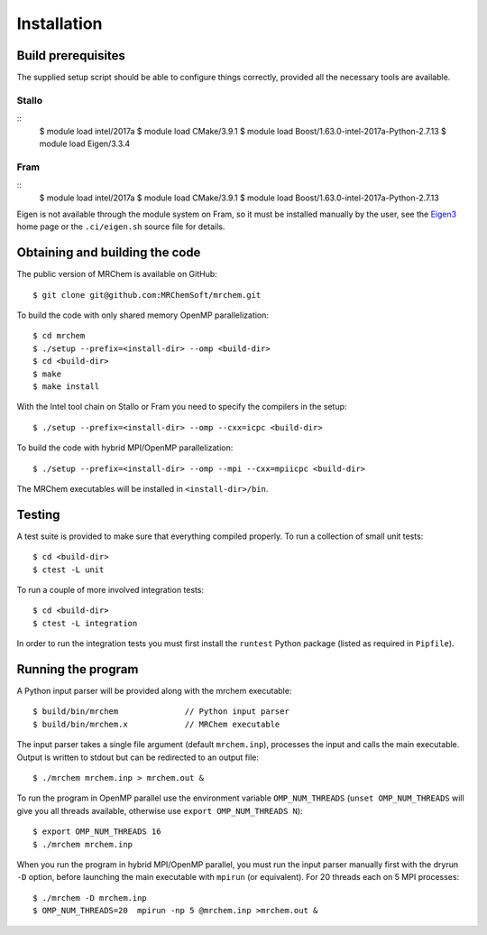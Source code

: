 ============
Installation
============


-------------------
Build prerequisites
-------------------

The supplied setup script should be able to configure things
correctly, provided all the necessary tools are available.

Stallo
------

::
    $ module load intel/2017a
    $ module load CMake/3.9.1
    $ module load Boost/1.63.0-intel-2017a-Python-2.7.13
    $ module load Eigen/3.3.4

Fram
----
::
    $ module load intel/2017a
    $ module load CMake/3.9.1
    $ module load Boost/1.63.0-intel-2017a-Python-2.7.13

Eigen is not available through the module system on Fram, so it must be
installed manually by the user, see the `Eigen3
<http://eigen.tuxfamily.org/index.php?title=Main_Page>`_ home page or the
``.ci/eigen.sh`` source file for details.

-------------------------------
Obtaining and building the code
-------------------------------

The public version of MRChem is available on GitHub::

    $ git clone git@github.com:MRChemSoft/mrchem.git

To build the code with only shared memory OpenMP parallelization::

    $ cd mrchem
    $ ./setup --prefix=<install-dir> --omp <build-dir>
    $ cd <build-dir>
    $ make
    $ make install

With the Intel tool chain on Stallo or Fram you need to specify the compilers
in the setup::

    $ ./setup --prefix=<install-dir> --omp --cxx=icpc <build-dir>

To build the code with hybrid MPI/OpenMP parallelization::

    $ ./setup --prefix=<install-dir> --omp --mpi --cxx=mpiicpc <build-dir>

The MRChem executables will be installed in ``<install-dir>/bin``.


-------
Testing
-------

A test suite is provided to make sure that everything compiled properly. To run
a collection of small unit tests::

    $ cd <build-dir>
    $ ctest -L unit

To run a couple of more involved integration tests::

    $ cd <build-dir>
    $ ctest -L integration

In order to run the integration tests you must first install the ``runtest``
Python package (listed as required in ``Pipfile``).

-------------------
Running the program
-------------------

A Python input parser will be provided along with the mrchem executable::

    $ build/bin/mrchem              // Python input parser
    $ build/bin/mrchem.x            // MRChem executable

The input parser takes a single file argument (default ``mrchem.inp``),
processes the input and calls the main executable. Output is written to stdout
but can be redirected to an output file::

    $ ./mrchem mrchem.inp > mrchem.out &

To run the program in OpenMP parallel use the environment variable
``OMP_NUM_THREADS`` (``unset OMP_NUM_THREADS`` will give you all threads
available, otherwise use ``export OMP_NUM_THREADS N``)::

    $ export OMP_NUM_THREADS 16
    $ ./mrchem mrchem.inp

When you run the program in hybrid MPI/OpenMP parallel, you must run the input
parser manually first with the dryrun ``-D`` option, before launching the main
executable with ``mpirun`` (or equivalent). For 20 threads each on 5 MPI
processes::

    $ ./mrchem -D mrchem.inp
    $ OMP_NUM_THREADS=20  mpirun -np 5 @mrchem.inp >mrchem.out &

